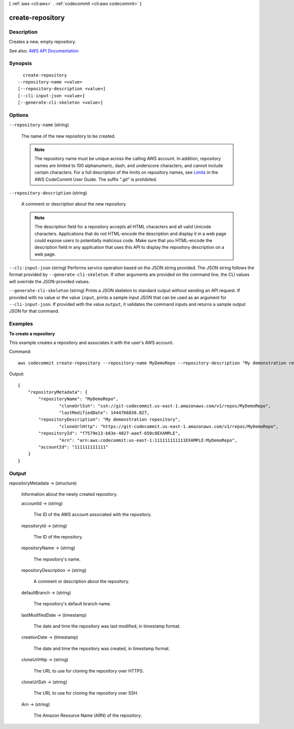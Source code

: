 [ :ref:`aws <cli:aws>` . :ref:`codecommit <cli:aws codecommit>` ]

.. _cli:aws codecommit create-repository:


*****************
create-repository
*****************



===========
Description
===========



Creates a new, empty repository.



See also: `AWS API Documentation <https://docs.aws.amazon.com/goto/WebAPI/codecommit-2015-04-13/CreateRepository>`_


========
Synopsis
========

::

    create-repository
  --repository-name <value>
  [--repository-description <value>]
  [--cli-input-json <value>]
  [--generate-cli-skeleton <value>]




=======
Options
=======

``--repository-name`` (string)


  The name of the new repository to be created.

   

  .. note::

     

    The repository name must be unique across the calling AWS account. In addition, repository names are limited to 100 alphanumeric, dash, and underscore characters, and cannot include certain characters. For a full description of the limits on repository names, see `Limits <http://docs.aws.amazon.com/codecommit/latest/userguide/limits.html>`_ in the AWS CodeCommit User Guide. The suffix ".git" is prohibited.

     

  

``--repository-description`` (string)


  A comment or description about the new repository.

   

  .. note::

     

    The description field for a repository accepts all HTML characters and all valid Unicode characters. Applications that do not HTML-encode the description and display it in a web page could expose users to potentially malicious code. Make sure that you HTML-encode the description field in any application that uses this API to display the repository description on a web page.

     

  

``--cli-input-json`` (string)
Performs service operation based on the JSON string provided. The JSON string follows the format provided by ``--generate-cli-skeleton``. If other arguments are provided on the command line, the CLI values will override the JSON-provided values.

``--generate-cli-skeleton`` (string)
Prints a JSON skeleton to standard output without sending an API request. If provided with no value or the value ``input``, prints a sample input JSON that can be used as an argument for ``--cli-input-json``. If provided with the value ``output``, it validates the command inputs and returns a sample output JSON for that command.



========
Examples
========

**To create a repository**

This example creates a repository and associates it with the user's AWS account.

Command::

  aws codecommit create-repository --repository-name MyDemoRepo --repository-description "My demonstration repository"

Output::

  {
      "repositoryMetadata": {
          "repositoryName": "MyDemoRepo",
		  "cloneUrlSsh": "ssh://git-codecommit.us-east-1.amazonaws.com/v1/repos/MyDemoRepo",
		  "lastModifiedDate": 1444766838.027,
          "repositoryDescription": "My demonstration repository",
		  "cloneUrlHttp": "https://git-codecommit.us-east-1.amazonaws.com/v1/repos/MyDemoRepo",
          "repositoryId": "f7579e13-b83e-4027-aaef-650c0EXAMPLE",
		  "Arn": "arn:aws:codecommit:us-east-1:111111111111EXAMPLE:MyDemoRepo",
          "accountId": "111111111111"
      }
  }

======
Output
======

repositoryMetadata -> (structure)

  

  Information about the newly created repository.

  

  accountId -> (string)

    

    The ID of the AWS account associated with the repository.

    

    

  repositoryId -> (string)

    

    The ID of the repository.

    

    

  repositoryName -> (string)

    

    The repository's name.

    

    

  repositoryDescription -> (string)

    

    A comment or description about the repository.

    

    

  defaultBranch -> (string)

    

    The repository's default branch name.

    

    

  lastModifiedDate -> (timestamp)

    

    The date and time the repository was last modified, in timestamp format.

    

    

  creationDate -> (timestamp)

    

    The date and time the repository was created, in timestamp format.

    

    

  cloneUrlHttp -> (string)

    

    The URL to use for cloning the repository over HTTPS.

    

    

  cloneUrlSsh -> (string)

    

    The URL to use for cloning the repository over SSH.

    

    

  Arn -> (string)

    

    The Amazon Resource Name (ARN) of the repository.

    

    

  

